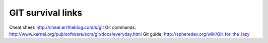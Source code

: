 GIT survival links
==================

Cheat sheet: http://cheat.errtheblog.com/s/git
Git commands: http://www.kernel.org/pub/software/scm/git/docs/everyday.html
Git guide: http://spheredev.org/wiki/Git_for_the_lazy


